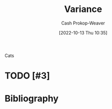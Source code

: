 :PROPERTIES:
:ID:       b3a5666f-6e4d-4f31-b825-10531443d2bf
:LAST_MODIFIED: [2023-09-06 Wed 10:49]
:END:
#+title: Variance
#+hugo_custom_front_matter: :slug "b3a5666f-6e4d-4f31-b825-10531443d2bf"
#+author: Cash Prokop-Weaver
#+date: [2022-10-13 Thu 10:35]
#+filetags: :hastodo:concept:

Cats

* TODO [#3]
* TODO [#3] Flashcards :noexport:
* Bibliography
#+print_bibliography:
